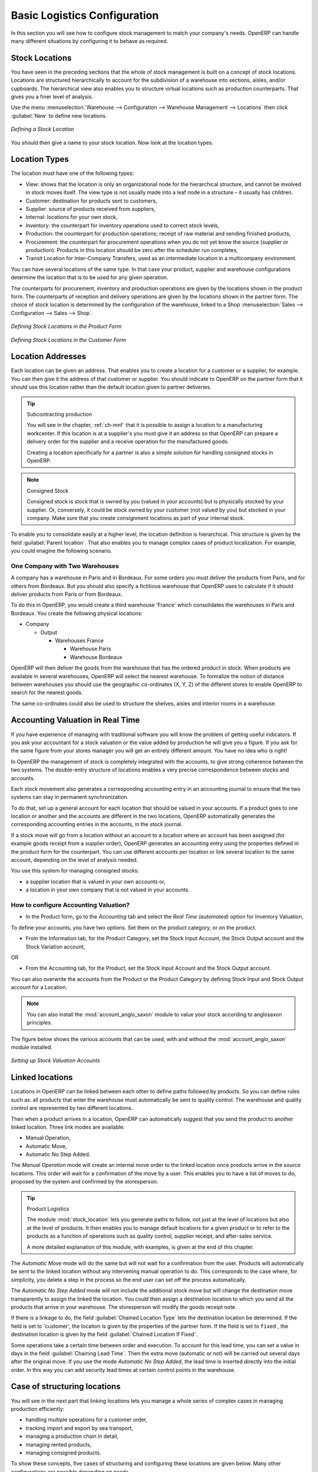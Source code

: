 
Basic Logistics Configuration
=============================

In this section you will see how to configure stock management to match your company's needs. OpenERP
can handle many different situations by configuring it to behave as required.

.. index::
   single: stock; location

Stock Locations
---------------

You have seen in the preceding sections that the whole of stock management is built on a concept of
stock locations. Locations are structured hierarchically to account for the subdivision of a
warehouse into sections, aisles, and/or cupboards. The hierarchical view also enables you to
structure virtual locations such as production counterparts. That gives you a finer level of
analysis.

Use the menu :menuselection:`Warehouse --> Configuration --> Warehouse Management --> Locations` then click
:guilabel:`New` to define new locations.

.. figure:: images/stock_location_form.png
   :scale: 75
   :align: center

   *Defining a Stock Location*

You should then give a name to your stock location. Now look at the location types.

.. index::
   single: stock; location type

Location Types
--------------

The location must have one of the following types:

* View: shows that the location is only an organizational node for the hierarchical structure, and
  cannot be involved in stock moves itself. The view type is not usually made into a leaf node in a
  structure – it usually has children.

* Customer: destination for products sent to customers,

* Supplier: source of products received from suppliers,

* Internal: locations for your own stock,

* Inventory: the counterpart for inventory operations used to correct stock levels,

* Production: the counterpart for production operations; receipt of raw material and sending
  finished products,

* Procurement: the counterpart for procurement operations when you do not yet know the source
  (supplier or production). Products in this location should be zero after the scheduler run
  completes,

* Transit Location for Inter-Company Transfers, used as an intermediate location in a multicompany environment.

You can have several locations of the same type. In that case your product, supplier and warehouse
configurations determine the location that is to be used for any given operation.

The counterparts for procurement, inventory and production operations are given by the locations
shown in the product form. The counterparts of reception and delivery operations are given by the
locations shown in the partner form. The choice of stock location is determined by the configuration of
the warehouse, linked to a Shop :menuselection:`Sales --> Configuration --> Sales --> Shop`.

.. figure:: images/stock_product_location_form.png
   :scale: 75
   :align: center

   *Defining Stock Locations in the Product Form*

.. figure:: images/stock_partner_location_form.png
   :scale: 75
   :align: center

   *Defining Stock Locations in the Customer Form*

.. index::
   single: stock; localization

Location Addresses
------------------

Each location can be given an address. That enables you to create a location for a customer or a
supplier, for example. You can then give it the address of that customer or supplier. You should
indicate to OpenERP on the partner form that it should use this location rather than the default
location given to partner deliveries.

.. tip:: Subcontracting production

    You will see in the chapter, :ref:`ch-mnf` that it is possible to assign a location to a
    manufacturing workcenter.
    If this location is at a supplier's you must give it an address so that OpenERP can prepare a
    delivery order for the supplier and a receive operation for the manufactured goods.

    Creating a location specifically for a partner is also a simple solution for handling consigned
    stocks in OpenERP.

.. note:: Consigned Stock

    Consigned stock is stock that is owned by you (valued in your accounts) but is physically
    stocked by your supplier.
    Or, conversely, it could be stock owned by your customer (not valued by you) but stocked in your
    company.
    Make sure that you create consignment locations as part of your internal stock.

To enable you to consolidate easily at a higher level, the location definition is hierarchical. This
structure is given by the field :guilabel:`Parent location`. That also enables you to manage complex
cases of product localization. For example, you could imagine the following scenario.

One Company with Two Warehouses
^^^^^^^^^^^^^^^^^^^^^^^^^^^^^^^

A company has a warehouse in Paris and in Bordeaux. For some orders you must deliver the products
from Paris, and for others from Bordeaux. But you should also specify a fictitious warehouse that
OpenERP uses to calculate if it should deliver products from Paris or from Bordeaux.

To do this in OpenERP, you would create a third warehouse 'France' which consolidates the warehouses in
Paris and Bordeaux. You create the following physical locations:

* Company

  * Output

    * Warehouses France

      * Warehouse Paris

      * Warehouse Bordeaux

OpenERP will then deliver the goods from the warehouse that has the ordered product in stock. When
products are available in several warehouses, OpenERP will select the nearest warehouse. To
formalize the notion of distance between warehouses you should use the geographic co-ordinates (X,
Y, Z) of the different stores to enable OpenERP to search for the nearest goods.

The same co-ordinates could also be used to structure the shelves, aisles and interior rooms in a
warehouse.

.. index::
   single: stock; real time valutation

Accounting Valuation in Real Time
---------------------------------

.. index::
   single: accountant

If you have experience of managing with traditional software you will know the problem of getting
useful indicators. If you ask your accountant for a stock valuation or the value added by production
he will give you a figure. If you ask for the same figure from your stores manager you will get an
entirely different amount. You have no idea who is right!

In OpenERP the management of stock is completely integrated with the accounts, to give strong
coherence between the two systems. The double-entry structure of locations enables a very precise
correspondence between stocks and accounts.

Each stock movement also generates a corresponding accounting entry in an accounting journal to
ensure that the two systems can stay in permanent synchronization.

To do that, set up a general account for each location that should be valued in your accounts. If a
product goes to one location or another and the accounts are different in the two locations, OpenERP automatically generates the corresponding accounting entries in the accounts, in the stock journal.

If a stock move will go from a location without an account to a location where an account has been
assigned (for example goods receipt from a supplier order), OpenERP generates an accounting entry
using the properties defined in the product form for the counterpart. You can use different accounts
per location or link several location to the same account, depending on the level of analysis
needed.

You use this system for managing consigned stocks:

* a supplier location that is valued in your own accounts or,

* a location in your own company that is not valued in your accounts.

.. index::
   single: chained location
   single: location; chained

How to configure Accounting Valuation?
^^^^^^^^^^^^^^^^^^^^^^^^^^^^^^^^^^^^^^

* In the Product form, go to the `Accounting` tab and select the `Real Time (automated)` option for Inventory Valuation,

To define your accounts, you have two options. Set them on the product category, or on the product.

* From the Information tab, for the Product Category, set the Stock Input Account, the Stock Output account and the Stock Variation account,

OR

* From the Accounting tab, for the Product, set the Stock Input Account and the Stock Output account.

You can also overwrite the accounts from the Product or the Product Category by defining Stock Input and Stock Output account for a Location.

.. note:: You can also install the :mod:`account_anglo_saxon` module to value your stock according to anglosaxon principles.

The figure below shows the various accounts that can be used, with and without the :mod:`account_anglo_saxon` module installed.

.. figure:: images/account_anglo_saxon.pdf
   :scale: 75
   :align: center

   *Setting up Stock Valuation Accounts*
   
Linked locations
----------------

Locations in OpenERP can be linked between each other to define paths followed by products. So you
can define rules such as: all products that enter the warehouse must automatically be sent to
quality control. The warehouse and quality control are represented by two different locations.

Then when a product arrives in a location, OpenERP can automatically suggest that you send the
product to another linked location. Three link modes are available:

* Manual Operation,
* Automatic Move,
* Automatic No Step Added.

The `Manual Operation` mode will create an internal move order to the linked location once products
arrive in the source locations. This order will wait for a confirmation of the move by a user.
This enables you to have a list of moves to do, proposed by the system and confirmed by the storesperson.


.. index::
   single: module; stock_location

.. tip:: Product Logistics

    The module :mod:`stock_location` lets you generate paths to follow, not just at the level of
    locations but also at the level of products.
    It then enables you to manage default locations for a given product or to refer to the products
    as a function of
    operations such as quality control, supplier receipt, and after-sales service.

    A more detailed explanation of this module, with examples, is given at the end of this chapter.

The `Automatic Move` mode will do the same but will not wait for a confirmation from the user. Products will
automatically be sent to the linked location without any intervening manual operation to do. This
corresponds to the case where, for simplicity, you delete a step in the process so the end user can
set off the process automatically.

The `Automatic No Step Added` mode will not include the additional stock move but will change the
destination move transparently to assign the linked the location. You could then assign a
destination location to which you send all the products that arrive in your warehouse. The
storesperson will modify the goods receipt note.

If there is a linkage to do, the field :guilabel:`Chained Location Type` lets the destination
location be determined. If the field is set to 'customer', the location is given by the properties
of the partner form. If the field is set to ``fixed`` , the destination location is given by the field
:guilabel:`Chained Location If Fixed`.

Some operations take a certain time between order and execution. To account for this lead time, you
can set a value in days in the field :guilabel:`Chaining Lead Time`. Then the extra move (automatic or
not) will be carried out several days after the original move. If you use the mode `Automatic No Step Added`,
the lead time is inserted directly into the initial order. In this way you can add
security lead times at certain control points in the warehouse.

Case of structuring locations
-----------------------------

You will see in the next part that linking locations lets you manage a whole series of complex cases
in managing production efficiently:

* handling multiple operations for a customer order,

* tracking import and export by sea transport,

* managing a production chain in detail,

* managing rented products,

* managing consigned products.

To show these concepts, five cases of structuring and configuring these locations are given below.
Many other configurations are possible depending on needs.

Handling customer orders
------------------------

Customer orders are usually handled in one of two ways:

* item note (or preparation order), confirmed when the item is ready to send,

* delivery order (or freight note), confirmed when the transporter has delivered the item to a
  customer.

You use the following stock move in Open ERP to simulate these operations:

* Packing Note: Stock > Output,

* Delivery Order: Output > Customer.

The first operation is automatically generated by the customer order. The second is then generated
by the stock management by showing that the ``Output`` location is linked to the ``Customer`` location.
That then gives the two operations waiting. If the ``Output`` location is not situated beneath the
stock location you then have to move the item from stock to the place that the item is prepared.

Some companies do not want to work in two steps, because it just seems like extra work to have to
confirm a delivery note in the system. You can then set the link mode to 'Automatic' to make Open
ERP automatically confirm the second step. It is then assumed the all the items have automatically
been delivered to the customer.

.. index::
   single: linked production

Linked Production
-----------------

The :mod:`stock_location` module enables you to manage the linkages by product in addition to doing
that by location. You can then create a location structure that represents your production chain by
product.

The location structure looks like this:

* Stock

  * Level 1

  * Level 2

    * Link 1

      * Operation 1

      * Operation 2

      * Operation 3

      * Operation 4

You can then set the locations a product or a routing must go through on the relevant form. All
products that enter the production chain will automatically follow the predetermined path.

You can see the location structure using :menuselection:`Warehouse --> Inventory Control --> Location Structure`

.. figure:: images/stock_product_path.png
   :scale: 75
   :align: center

   *Logistics for a given product*

To improve your logistics, you will see further on in this chapter how you can put minimum stock rules
onto different locations to guarantee security stocks for assembly operators. Reports on the state
of stocks in different locations will rapidly show you the bottlenecks in your production chain.


.. Copyright © Open Object Press. All rights reserved.

.. You may take electronic copy of this publication and distribute it if you don't
.. change the content. You can also print a copy to be read by yourself only.

.. We have contracts with different publishers in different countries to sell and
.. distribute paper or electronic based versions of this book (translated or not)
.. in bookstores. This helps to distribute and promote the Open ERP product. It
.. also helps us to create incentives to pay contributors and authors using author
.. rights of these sales.

.. Due to this, grants to translate, modify or sell this book are strictly
.. forbidden, unless Tiny SPRL (representing Open Object Press) gives you a
.. written authorisation for this.

.. Many of the designations used by manufacturers and suppliers to distinguish their
.. products are claimed as trademarks. Where those designations appear in this book,
.. and Open Object Press was aware of a trademark claim, the designations have been
.. printed in initial capitals.

.. While every precaution has been taken in the preparation of this book, the publisher
.. and the authors assume no responsibility for errors or omissions, or for damages
.. resulting from the use of the information contained herein.

.. Published by Open Object Press, Grand Rosière, Belgium
